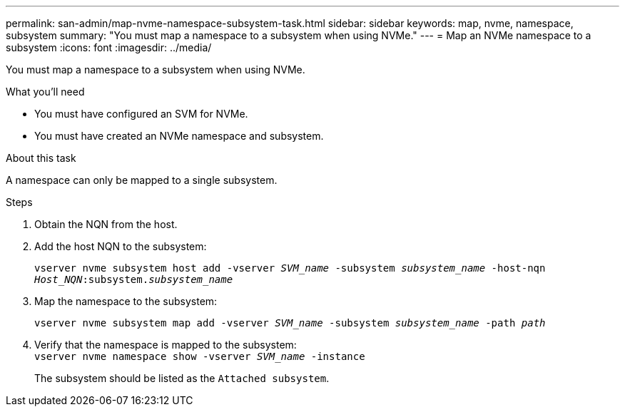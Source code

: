 ---
permalink: san-admin/map-nvme-namespace-subsystem-task.html
sidebar: sidebar
keywords: map, nvme, namespace, subsystem
summary: "You must map a namespace to a subsystem when using NVMe."
---
= Map an NVMe namespace to a subsystem
:icons: font
:imagesdir: ../media/

[.lead]
You must map a namespace to a subsystem when using NVMe.

.What you'll need

* You must have configured an SVM for NVMe.
* You must have created an NVMe namespace and subsystem.

.About this task

A namespace can only be mapped to a single subsystem.

.Steps

. Obtain the NQN from the host.
. Add the host NQN to the subsystem:
+
`vserver nvme subsystem host add -vserver _SVM_name_ -subsystem _subsystem_name_ -host-nqn _Host_NQN_:subsystem._subsystem_name_`
. Map the namespace to the subsystem:
+
`vserver nvme subsystem map add -vserver _SVM_name_ -subsystem _subsystem_name_ -path _path_`
. Verify that the namespace is mapped to the subsystem: +
`vserver nvme namespace show -vserver _SVM_name_ -instance`
+
The subsystem should be listed as the `Attached subsystem`.
